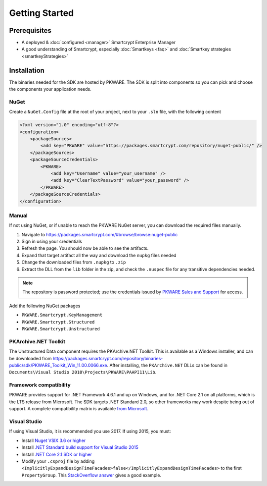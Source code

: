 Getting Started
===============

Prerequisites
-------------

* A deployed & :doc:`configured <manager>` Smartcrypt Enterprise Manager
* A good understanding of Smartcrypt, especially :doc:`Smartkeys <faq>` and :doc:`Smartkey strategies <smartkeyStrategies>`

Installation
-------------

The binaries needed for the SDK are hosted by PKWARE. The SDK is split into components so you can pick and choose the components your application needs.

NuGet
^^^^^

Create a ``NuGet.Config`` file at the root of your project, next to your ``.sln`` file, with the following content

.. code-block:: xml

    <?xml version="1.0" encoding="utf-8"?>
    <configuration>
        <packageSources>
            <add key="PKWARE" value="https://packages.smartcrypt.com/repository/nuget-public/" />
        </packageSources>
        <packageSourceCredentials>
            <PKWARE>
                <add key="Username" value="your_username" />
                <add key="ClearTextPassword" value="your_password" />
            </PKWARE>
        </packageSourceCredentials>
    </configuration>

Manual
^^^^^^

If not using NuGet, or if unable to reach the PKWARE NuGet server, you can download the required files manually.

#. Navigate to https://packages.smartcrypt.com/#browse/browse:nuget-public
#. Sign in using your credentials
#. Refresh the page. You should now be able to see the artifacts.
#. Expand that target artifact all the way and download the ``nupkg`` files needed
#. Change the downloaded files from ``.nupkg`` to ``.zip``
#. Extract the DLL from the ``lib`` folder in the zip, and check the ``.nuspec`` file for any transitive dependencies needed.

.. note:: The repository is password protected; use the credentials issued by `PKWARE Sales and Support <mailto:sales@pkware.com>`_ for access.

Add the following NuGet packages

* ``PKWARE.Smartcrypt.KeyManagement``
* ``PKWARE.Smartcrypt.Structured``
* ``PKWARE.Smartcrypt.Unstructured``

PKArchive.NET Toolkit
^^^^^^^^^^^^^^^^^^^^^

The Unstructured Data component requires the PKArchive.NET Toolkit. This is available as a Windows installer, and can be downloaded from https://packages.smartcrypt.com/repository/binaries-public/sdk/PKWARE_Toolkit_Win_11.00.0066.exe. After installing, the ``PKArchive.NET`` DLLs can be found in ``Documents\Visual Studio 2010\Projects\PKWARE\PAAPI11\Lib``.

Framework compatibility
^^^^^^^^^^^^^^^^^^^^^^^

PKWARE provides support for .NET Framework 4.6.1 and up on Windows, and for .NET Core 2.1 on all platforms, which is the LTS release from Microsoft. The SDK targets .NET Standard 2.0, so other frameworks may work despite being out of support. A complete compatibility matrix is available `from Microsoft <https://docs.microsoft.com/en-us/dotnet/standard/net-standard>`_.

Visual Studio
^^^^^^^^^^^^^
If using Visual Studio, it is recommended you use 2017. If using 2015, you must:

* Install `Nuget VSIX 3.6 or higher <https://www.nuget.org/downloads>`_
* Install `.NET Standard build support for Visual Studio 2015 <https://aka.ms/netstandard-build-support-netfx>`_
* Install `.NET Core 2.1 SDK or higher <https://www.microsoft.com/net/download/>`_
* Modify your ``.csproj`` file by adding ``<ImplicitlyExpandDesignTimeFacades>false</ImplicitlyExpandDesignTimeFacades>`` to the first ``PropertyGroup``. This `StackOverflow answer <https://stackoverflow.com/a/44648397/2502247>`_ gives a good example.
